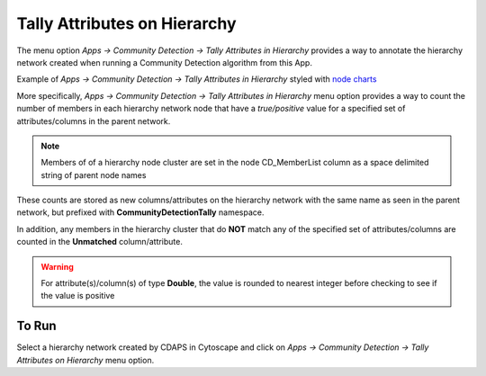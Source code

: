 .. _tally-attributes-on-hierarchy:

Tally Attributes on Hierarchy
===============================

The menu option `Apps -> Community Detection -> Tally Attributes in Hierarchy` 
provides a way to annotate the hierarchy network created when running a Community 
Detection algorithm from this App. 

Example of `Apps -> Community Detection -> Tally Attributes in Hierarchy` styled with 
`node charts <http://manual.cytoscape.org/en/stable/Styles.html?highlight=pie%20chart#tutorial-6-creating-node-charts>`_

.. image:: images/quicktutorial/resultingtallypiechart.png
   :class: with-border with-shadow


More specifically, `Apps -> Community Detection -> Tally Attributes in Hierarchy` menu 
option provides a way to count the number of members in each hierarchy network node 
that have a `true/positive` value for a specified set of attributes/columns in 
the parent network. 

.. note::

   Members of of a hierarchy node cluster are set in the node CD_MemberList column as
   a space delimited string of parent node names


These counts are stored as new columns/attributes on the 
hierarchy network with the same name as seen in the parent network, but prefixed with 
**CommunityDetectionTally** namespace.

In addition, any members in the hierarchy 
cluster that do **NOT** match any of the specified set of attributes/columns are 
counted in the **Unmatched** column/attribute.  

.. warning::

      For attribute(s)/column(s) of type **Double**, the value is rounded to nearest 
      integer before checking to see if the value is positive

To Run
-------

Select a hierarchy network created by CDAPS in Cytoscape and click on 
`Apps -> Community Detection -> Tally Attributes on Hierarchy` menu option.

